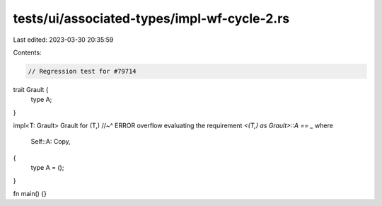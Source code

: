 tests/ui/associated-types/impl-wf-cycle-2.rs
============================================

Last edited: 2023-03-30 20:35:59

Contents:

.. code-block:: rs

    // Regression test for #79714

trait Grault {
    type A;
}

impl<T: Grault> Grault for (T,)
//~^ ERROR overflow evaluating the requirement `<(T,) as Grault>::A == _`
where
    Self::A: Copy,
{
    type A = ();
}

fn main() {}


